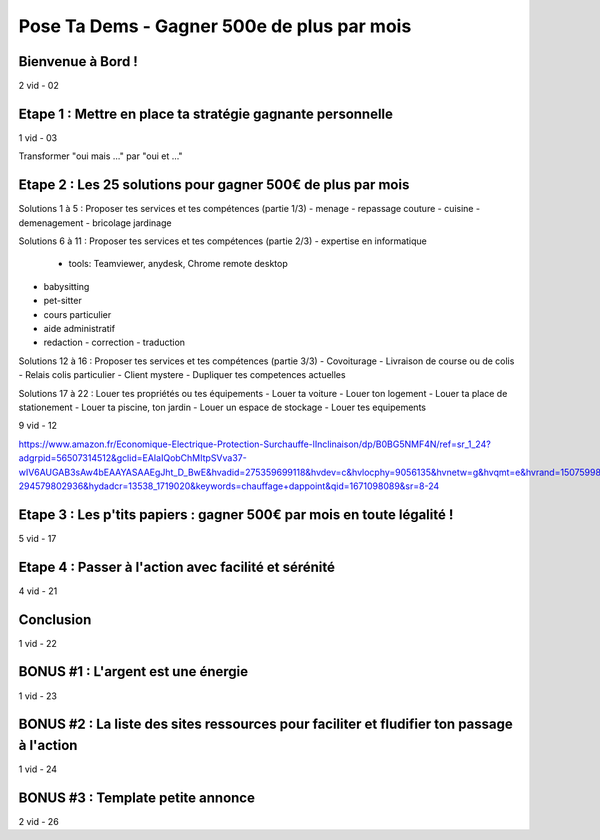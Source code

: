 Pose Ta Dems - Gagner 500e de plus par mois
############################################

Bienvenue à Bord !
*******************

2 vid - 02

Etape 1 : Mettre en place ta stratégie gagnante personnelle
************************************************************

1 vid - 03

Transformer "oui mais ..." par "oui et ..."

Etape 2 : Les 25 solutions pour gagner 500€ de plus par mois
*************************************************************

Solutions 1 à 5 : Proposer tes services et tes compétences (partie 1/3)
- menage
- repassage couture
- cuisine
- demenagement
- bricolage jardinage

Solutions 6 à 11 : Proposer tes services et tes compétences (partie 2/3)
- expertise en informatique
  - tools: Teamviewer, anydesk, Chrome remote desktop
- babysitting
- pet-sitter
- cours particulier
- aide administratif
- redaction - correction - traduction

Solutions 12 à 16 : Proposer tes services et tes compétences (partie 3/3)
- Covoiturage
- Livraison de course ou de colis
- Relais colis particulier
- Client mystere
- Dupliquer tes competences actuelles

Solutions 17 à 22 : Louer tes propriétés ou tes équipements
- Louer ta voiture
- Louer ton logement
- Louer ta place de stationement
- Louer ta piscine, ton jardin
- Louer un espace de stockage
- Louer tes equipements

9 vid - 12

https://www.amazon.fr/Economique-Electrique-Protection-Surchauffe-lInclinaison/dp/B0BG5NMF4N/ref=sr_1_24?adgrpid=56507314512&gclid=EAIaIQobChMItpSVva37-wIV6AUGAB3sAw4bEAAYASAAEgJht_D_BwE&hvadid=275359699118&hvdev=c&hvlocphy=9056135&hvnetw=g&hvqmt=e&hvrand=15075998835358110528&hvtargid=kwd-294579802936&hydadcr=13538_1719020&keywords=chauffage+dappoint&qid=1671098089&sr=8-24

Etape 3 : Les p'tits papiers : gagner 500€ par mois en toute légalité !
************************************************************************

5 vid - 17

Etape 4 : Passer à l'action avec facilité et sérénité
******************************************************

4 vid - 21

Conclusion
***********

1 vid - 22

BONUS #1 : L'argent est une énergie
************************************

1 vid - 23

BONUS #2 : La liste des sites ressources pour faciliter et fludifier ton passage à l'action
********************************************************************************************

1 vid - 24

BONUS #3 : Template petite annonce
***********************************

2 vid - 26
